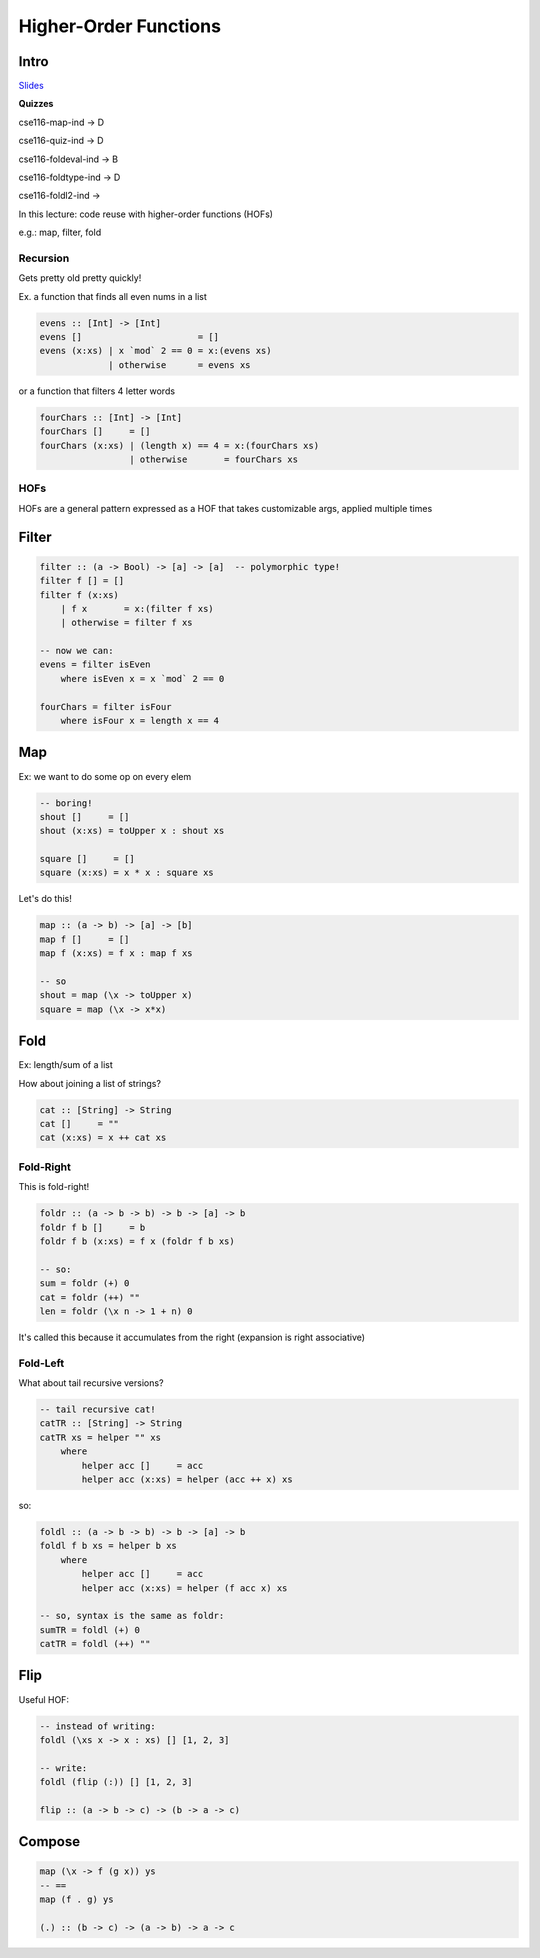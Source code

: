Higher-Order Functions
======================

Intro
-----

`Slides <https://owenarden.github.io/cse116-fall19/slides/hof.key.pdf>`_

**Quizzes**

cse116-map-ind -> D

cse116-quiz-ind -> D

cse116-foldeval-ind -> B

cse116-foldtype-ind -> D

cse116-foldl2-ind ->

In this lecture: code reuse with higher-order functions (HOFs)

e.g.: map, filter, fold

Recursion
^^^^^^^^^
Gets pretty old pretty quickly!

Ex. a function that finds all even nums in a list

.. code-block:: haskell

    evens :: [Int] -> [Int]
    evens []                      = []
    evens (x:xs) | x `mod` 2 == 0 = x:(evens xs)
                 | otherwise      = evens xs

or a function that filters 4 letter words

.. code-block:: haskell

    fourChars :: [Int] -> [Int]
    fourChars []     = []
    fourChars (x:xs) | (length x) == 4 = x:(fourChars xs)
                     | otherwise       = fourChars xs

HOFs
^^^^

HOFs are a general pattern expressed as a HOF that takes customizable args, applied multiple times

Filter
------

.. code-block:: haskell

    filter :: (a -> Bool) -> [a] -> [a]  -- polymorphic type!
    filter f [] = []
    filter f (x:xs)
        | f x       = x:(filter f xs)
        | otherwise = filter f xs

    -- now we can:
    evens = filter isEven
        where isEven x = x `mod` 2 == 0

    fourChars = filter isFour
        where isFour x = length x == 4

.. _map:

Map
---
Ex: we want to do some op on every elem

.. code-block:: haskell

    -- boring!
    shout []     = []
    shout (x:xs) = toUpper x : shout xs

    square []     = []
    square (x:xs) = x * x : square xs

Let's do this!

.. code-block:: haskell

    map :: (a -> b) -> [a] -> [b]
    map f []     = []
    map f (x:xs) = f x : map f xs

    -- so
    shout = map (\x -> toUpper x)
    square = map (\x -> x*x)

Fold
----

Ex: length/sum of a list

How about joining a list of strings?

.. code-block:: haskell

    cat :: [String] -> String
    cat []     = ""
    cat (x:xs) = x ++ cat xs

Fold-Right
^^^^^^^^^^
This is fold-right!

.. code-block:: haskell

    foldr :: (a -> b -> b) -> b -> [a] -> b
    foldr f b []     = b
    foldr f b (x:xs) = f x (foldr f b xs)

    -- so:
    sum = foldr (+) 0
    cat = foldr (++) ""
    len = foldr (\x n -> 1 + n) 0

It's called this because it accumulates from the right (expansion is right associative)

Fold-Left
^^^^^^^^^
What about tail recursive versions?

.. code-block:: haskell

    -- tail recursive cat!
    catTR :: [String] -> String
    catTR xs = helper "" xs
        where
            helper acc []     = acc
            helper acc (x:xs) = helper (acc ++ x) xs

so:

.. code-block:: haskell

    foldl :: (a -> b -> b) -> b -> [a] -> b
    foldl f b xs = helper b xs
        where
            helper acc []     = acc
            helper acc (x:xs) = helper (f acc x) xs

    -- so, syntax is the same as foldr:
    sumTR = foldl (+) 0
    catTR = foldl (++) ""

Flip
----
Useful HOF:

.. code-block:: haskell

    -- instead of writing:
    foldl (\xs x -> x : xs) [] [1, 2, 3]

    -- write:
    foldl (flip (:)) [] [1, 2, 3]

    flip :: (a -> b -> c) -> (b -> a -> c)

Compose
-------
.. code-block:: haskell

    map (\x -> f (g x)) ys
    -- ==
    map (f . g) ys

    (.) :: (b -> c) -> (a -> b) -> a -> c
